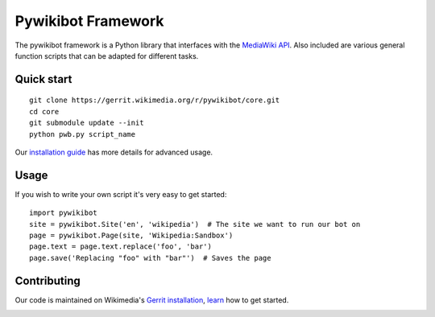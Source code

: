 Pywikibot Framework
===================

The pywikibot framework is a Python library that interfaces with the
`MediaWiki API <https://www.mediawiki.org/wiki/Special:MyLanguage/API:Main_page>`_. Also included are
various general function scripts that can be adapted for different
tasks.

Quick start
-----------

::

    git clone https://gerrit.wikimedia.org/r/pywikibot/core.git
    cd core
    git submodule update --init
    python pwb.py script_name

Our `installation
guide <https://www.mediawiki.org/wiki/Special:MyLanguage/Manual:Pywikibot/Installation>`_
has more details for advanced usage.

Usage
-----

If you wish to write your own script it's very easy to get started:

::

    import pywikibot
    site = pywikibot.Site('en', 'wikipedia')  # The site we want to run our bot on
    page = pywikibot.Page(site, 'Wikipedia:Sandbox')
    page.text = page.text.replace('foo', 'bar')
    page.save('Replacing "foo" with "bar"')  # Saves the page

Contributing
------------

Our code is maintained on Wikimedia's `Gerrit installation <https://gerrit.wikimedia.org/>`_,
`learn <https://www.mediawiki.org/wiki/Special:MyLanguage/Developer_access>`_ how to get
started.

.. image:: https://secure.travis-ci.org/wikimedia/pywikibot-core.png?branch=master
   :alt: Build Status
   :target: http://travis-ci.org/wikimedia/pywikibot-core
